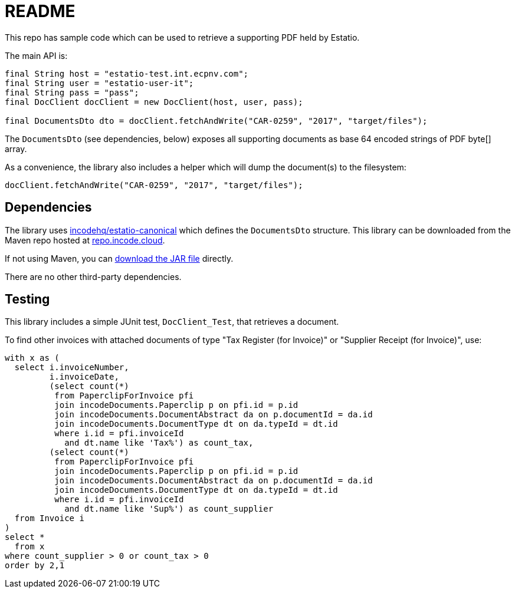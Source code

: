 = README

This repo has sample code which can be used to retrieve a supporting PDF held by Estatio.

The main API is:

[source,java]
----
final String host = "estatio-test.int.ecpnv.com";
final String user = "estatio-user-it";
final String pass = "pass";
final DocClient docClient = new DocClient(host, user, pass);

final DocumentsDto dto = docClient.fetchAndWrite("CAR-0259", "2017", "target/files");
----

The `DocumentsDto` (see dependencies, below) exposes all supporting documents as base 64 encoded strings of PDF byte[] array.

As a convenience, the library also includes a helper which will dump the document(s) to the filesystem:

[source,java]
----
docClient.fetchAndWrite("CAR-0259", "2017", "target/files");
----

== Dependencies

The library uses https://github.com/incodehq/estatio-canonical[incodehq/estatio-canonical] which defines the `DocumentsDto` structure.
This library can be downloaded from the Maven repo hosted at link:https://repo.incode.cloud/#browse/search/maven=attributes.maven2.artifactId%3Destatio-canonical[repo.incode.cloud].

If not using Maven, you can link:https://repo.incode.cloud/repository/maven-dev/org/incode/estatio/estatio-canonical/2.0.0-M1.20181127-1604-66d21321/estatio-canonical-2.0.0-M1.20181127-1604-66d21321.jar[download the JAR file] directly.

There are no other third-party dependencies.

== Testing

This library includes a simple JUnit test, `DocClient_Test`, that retrieves a document.

To find other invoices with attached documents of type "Tax Register (for Invoice)" or "Supplier Receipt (for Invoice)", use:

[source,sql]
----
with x as (
  select i.invoiceNumber,
         i.invoiceDate,
         (select count(*)
          from PaperclipForInvoice pfi
          join incodeDocuments.Paperclip p on pfi.id = p.id
          join incodeDocuments.DocumentAbstract da on p.documentId = da.id
          join incodeDocuments.DocumentType dt on da.typeId = dt.id
          where i.id = pfi.invoiceId
            and dt.name like 'Tax%') as count_tax,
         (select count(*)
          from PaperclipForInvoice pfi
          join incodeDocuments.Paperclip p on pfi.id = p.id
          join incodeDocuments.DocumentAbstract da on p.documentId = da.id
          join incodeDocuments.DocumentType dt on da.typeId = dt.id
          where i.id = pfi.invoiceId
            and dt.name like 'Sup%') as count_supplier
  from Invoice i
)
select *
  from x
where count_supplier > 0 or count_tax > 0
order by 2,1
----

